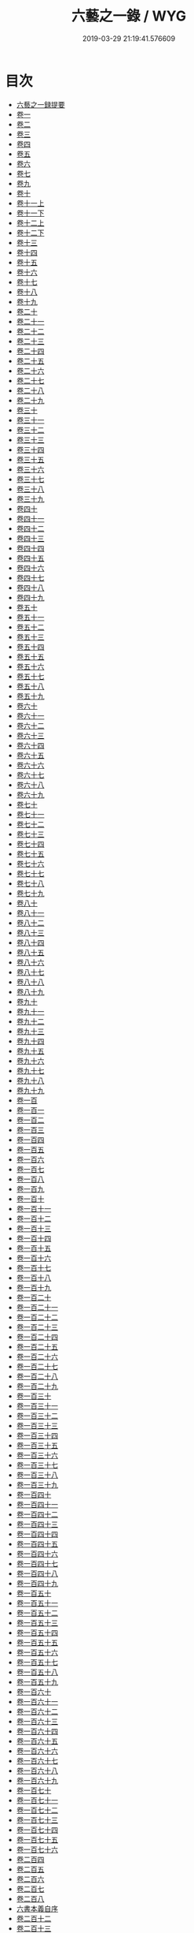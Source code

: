 #+TITLE: 六藝之一錄 / WYG
#+DATE: 2019-03-29 21:19:41.576609
* 目次
 - [[file:KR3h0070_000.txt::000-1a][六藝之一録提要]]
 - [[file:KR3h0070_001.txt::001-1a][卷一]]
 - [[file:KR3h0070_002.txt::002-1a][卷二]]
 - [[file:KR3h0070_003.txt::003-1a][卷三]]
 - [[file:KR3h0070_004.txt::004-1a][卷四]]
 - [[file:KR3h0070_005.txt::005-1a][卷五]]
 - [[file:KR3h0070_006.txt::006-1a][卷六]]
 - [[file:KR3h0070_007.txt::007-1a][卷七]]
 - [[file:KR3h0070_008.txt::008-1a][卷九]]
 - [[file:KR3h0070_009.txt::009-1a][卷十]]
 - [[file:KR3h0070_010.txt::010-1a][卷十一上]]
 - [[file:KR3h0070_010.txt::010-14a][卷十一下]]
 - [[file:KR3h0070_011.txt::011-1a][卷十二上]]
 - [[file:KR3h0070_011.txt::011-9a][卷十二下]]
 - [[file:KR3h0070_012.txt::012-1a][卷十三]]
 - [[file:KR3h0070_013.txt::013-1a][卷十四]]
 - [[file:KR3h0070_014.txt::014-1a][卷十五]]
 - [[file:KR3h0070_015.txt::015-1a][卷十六]]
 - [[file:KR3h0070_016.txt::016-1a][卷十七]]
 - [[file:KR3h0070_017.txt::017-1a][卷十八]]
 - [[file:KR3h0070_018.txt::018-1a][卷十九]]
 - [[file:KR3h0070_019.txt::019-1a][卷二十]]
 - [[file:KR3h0070_020.txt::020-1a][卷二十一]]
 - [[file:KR3h0070_021.txt::021-1a][卷二十二]]
 - [[file:KR3h0070_022.txt::022-1a][卷二十三]]
 - [[file:KR3h0070_023.txt::023-1a][卷二十四]]
 - [[file:KR3h0070_024.txt::024-1a][卷二十五]]
 - [[file:KR3h0070_025.txt::025-1a][卷二十六]]
 - [[file:KR3h0070_026.txt::026-1a][卷二十七]]
 - [[file:KR3h0070_027.txt::027-1a][卷二十八]]
 - [[file:KR3h0070_028.txt::028-1a][卷二十九]]
 - [[file:KR3h0070_029.txt::029-1a][卷三十]]
 - [[file:KR3h0070_030.txt::030-1a][卷三十一]]
 - [[file:KR3h0070_031.txt::031-1a][卷三十二]]
 - [[file:KR3h0070_032.txt::032-1a][卷三十三]]
 - [[file:KR3h0070_033.txt::033-1a][卷三十四]]
 - [[file:KR3h0070_034.txt::034-1a][卷三十五]]
 - [[file:KR3h0070_035.txt::035-1a][卷三十六]]
 - [[file:KR3h0070_036.txt::036-1a][卷三十七]]
 - [[file:KR3h0070_037.txt::037-1a][卷三十八]]
 - [[file:KR3h0070_038.txt::038-1a][卷三十九]]
 - [[file:KR3h0070_039.txt::039-1a][卷四十]]
 - [[file:KR3h0070_040.txt::040-1a][卷四十一]]
 - [[file:KR3h0070_041.txt::041-1a][卷四十二]]
 - [[file:KR3h0070_042.txt::042-1a][卷四十三]]
 - [[file:KR3h0070_043.txt::043-1a][卷四十四]]
 - [[file:KR3h0070_044.txt::044-1a][卷四十五]]
 - [[file:KR3h0070_045.txt::045-1a][卷四十六]]
 - [[file:KR3h0070_046.txt::046-1a][卷四十七]]
 - [[file:KR3h0070_047.txt::047-1a][卷四十八]]
 - [[file:KR3h0070_048.txt::048-1a][卷四十九]]
 - [[file:KR3h0070_049.txt::049-1a][卷五十]]
 - [[file:KR3h0070_050.txt::050-1a][卷五十一]]
 - [[file:KR3h0070_051.txt::051-1a][卷五十二]]
 - [[file:KR3h0070_052.txt::052-1a][卷五十三]]
 - [[file:KR3h0070_053.txt::053-1a][卷五十四]]
 - [[file:KR3h0070_054.txt::054-1a][卷五十五]]
 - [[file:KR3h0070_055.txt::055-1a][卷五十六]]
 - [[file:KR3h0070_056.txt::056-1a][卷五十七]]
 - [[file:KR3h0070_057.txt::057-1a][卷五十八]]
 - [[file:KR3h0070_058.txt::058-1a][卷五十九]]
 - [[file:KR3h0070_059.txt::059-1a][卷六十]]
 - [[file:KR3h0070_060.txt::060-1a][卷六十一]]
 - [[file:KR3h0070_061.txt::061-1a][卷六十二]]
 - [[file:KR3h0070_062.txt::062-1a][卷六十三]]
 - [[file:KR3h0070_063.txt::063-1a][卷六十四]]
 - [[file:KR3h0070_064.txt::064-1a][卷六十五]]
 - [[file:KR3h0070_065.txt::065-1a][卷六十六]]
 - [[file:KR3h0070_066.txt::066-1a][卷六十七]]
 - [[file:KR3h0070_067.txt::067-1a][卷六十八]]
 - [[file:KR3h0070_068.txt::068-1a][卷六十九]]
 - [[file:KR3h0070_069.txt::069-1a][卷七十]]
 - [[file:KR3h0070_070.txt::070-1a][卷七十一]]
 - [[file:KR3h0070_071.txt::071-1a][卷七十二]]
 - [[file:KR3h0070_072.txt::072-1a][卷七十三]]
 - [[file:KR3h0070_073.txt::073-1a][卷七十四]]
 - [[file:KR3h0070_074.txt::074-1a][卷七十五]]
 - [[file:KR3h0070_075.txt::075-1a][卷七十六]]
 - [[file:KR3h0070_076.txt::076-1a][卷七十七]]
 - [[file:KR3h0070_077.txt::077-1a][卷七十八]]
 - [[file:KR3h0070_078.txt::078-1a][卷七十九]]
 - [[file:KR3h0070_079.txt::079-1a][卷八十]]
 - [[file:KR3h0070_080.txt::080-1a][卷八十一]]
 - [[file:KR3h0070_081.txt::081-1a][卷八十二]]
 - [[file:KR3h0070_082.txt::082-1a][卷八十三]]
 - [[file:KR3h0070_083.txt::083-1a][卷八十四]]
 - [[file:KR3h0070_084.txt::084-1a][卷八十五]]
 - [[file:KR3h0070_085.txt::085-1a][卷八十六]]
 - [[file:KR3h0070_086.txt::086-1a][卷八十七]]
 - [[file:KR3h0070_087.txt::087-1a][卷八十八]]
 - [[file:KR3h0070_088.txt::088-1a][卷八十九]]
 - [[file:KR3h0070_089.txt::089-1a][卷九十]]
 - [[file:KR3h0070_090.txt::090-1a][卷九十一]]
 - [[file:KR3h0070_091.txt::091-1a][卷九十二]]
 - [[file:KR3h0070_092.txt::092-1a][卷九十三]]
 - [[file:KR3h0070_093.txt::093-1a][卷九十四]]
 - [[file:KR3h0070_094.txt::094-1a][卷九十五]]
 - [[file:KR3h0070_095.txt::095-1a][卷九十六]]
 - [[file:KR3h0070_096.txt::096-1a][卷九十七]]
 - [[file:KR3h0070_097.txt::097-1a][卷九十八]]
 - [[file:KR3h0070_098.txt::098-1a][卷九十九]]
 - [[file:KR3h0070_099.txt::099-1a][卷一百]]
 - [[file:KR3h0070_100.txt::100-1a][卷一百一]]
 - [[file:KR3h0070_101.txt::101-1a][卷一百二]]
 - [[file:KR3h0070_102.txt::102-1a][卷一百三]]
 - [[file:KR3h0070_103.txt::103-1a][卷一百四]]
 - [[file:KR3h0070_104.txt::104-1a][卷一百五]]
 - [[file:KR3h0070_105.txt::105-1a][卷一百六]]
 - [[file:KR3h0070_106.txt::106-1a][卷一百七]]
 - [[file:KR3h0070_107.txt::107-1a][卷一百八]]
 - [[file:KR3h0070_108.txt::108-1a][卷一百九]]
 - [[file:KR3h0070_109.txt::109-1a][卷一百十]]
 - [[file:KR3h0070_110.txt::110-1a][卷一百十一]]
 - [[file:KR3h0070_111.txt::111-1a][卷一百十二]]
 - [[file:KR3h0070_112.txt::112-1a][卷一百十三]]
 - [[file:KR3h0070_113.txt::113-1a][卷一百十四]]
 - [[file:KR3h0070_114.txt::114-1a][卷一百十五]]
 - [[file:KR3h0070_115.txt::115-1a][卷一百十六]]
 - [[file:KR3h0070_116.txt::116-1a][卷一百十七]]
 - [[file:KR3h0070_117.txt::117-1a][卷一百十八]]
 - [[file:KR3h0070_118.txt::118-1a][卷一百十九]]
 - [[file:KR3h0070_119.txt::119-1a][卷一百二十]]
 - [[file:KR3h0070_120.txt::120-1a][卷一百二十一]]
 - [[file:KR3h0070_121.txt::121-1a][卷一百二十二]]
 - [[file:KR3h0070_122.txt::122-1a][卷一百二十三]]
 - [[file:KR3h0070_123.txt::123-1a][卷一百二十四]]
 - [[file:KR3h0070_124.txt::124-1a][卷一百二十五]]
 - [[file:KR3h0070_125.txt::125-1a][卷一百二十六]]
 - [[file:KR3h0070_126.txt::126-1a][卷一百二十七]]
 - [[file:KR3h0070_127.txt::127-1a][卷一百二十八]]
 - [[file:KR3h0070_128.txt::128-1a][卷一百二十九]]
 - [[file:KR3h0070_129.txt::129-1a][卷一百三十]]
 - [[file:KR3h0070_130.txt::130-1a][卷一百三十一]]
 - [[file:KR3h0070_131.txt::131-1a][卷一百三十二]]
 - [[file:KR3h0070_132.txt::132-1a][卷一百三十三]]
 - [[file:KR3h0070_133.txt::133-1a][卷一百三十四]]
 - [[file:KR3h0070_134.txt::134-1a][卷一百三十五]]
 - [[file:KR3h0070_135.txt::135-1a][卷一百三十六]]
 - [[file:KR3h0070_136.txt::136-1a][卷一百三十七]]
 - [[file:KR3h0070_137.txt::137-1a][卷一百三十八]]
 - [[file:KR3h0070_138.txt::138-1a][卷一百三十九]]
 - [[file:KR3h0070_139.txt::139-1a][卷一百四十]]
 - [[file:KR3h0070_140.txt::140-1a][卷一百四十一]]
 - [[file:KR3h0070_141.txt::141-1a][卷一百四十二]]
 - [[file:KR3h0070_142.txt::142-1a][卷一百四十三]]
 - [[file:KR3h0070_143.txt::143-1a][卷一百四十四]]
 - [[file:KR3h0070_144.txt::144-1a][卷一百四十五]]
 - [[file:KR3h0070_145.txt::145-1a][卷一百四十六]]
 - [[file:KR3h0070_146.txt::146-1a][卷一百四十七]]
 - [[file:KR3h0070_147.txt::147-1a][卷一百四十八]]
 - [[file:KR3h0070_148.txt::148-1a][卷一百四十九]]
 - [[file:KR3h0070_149.txt::149-1a][卷一百五十]]
 - [[file:KR3h0070_150.txt::150-1a][卷一百五十一]]
 - [[file:KR3h0070_151.txt::151-1a][卷一百五十二]]
 - [[file:KR3h0070_152.txt::152-1a][卷一百五十三]]
 - [[file:KR3h0070_153.txt::153-1a][卷一百五十四]]
 - [[file:KR3h0070_154.txt::154-1a][卷一百五十五]]
 - [[file:KR3h0070_155.txt::155-1a][卷一百五十六]]
 - [[file:KR3h0070_156.txt::156-1a][卷一百五十七]]
 - [[file:KR3h0070_157.txt::157-1a][卷一百五十八]]
 - [[file:KR3h0070_158.txt::158-1a][卷一百五十九]]
 - [[file:KR3h0070_159.txt::159-1a][卷一百六十]]
 - [[file:KR3h0070_160.txt::160-1a][卷一百六十一]]
 - [[file:KR3h0070_161.txt::161-1a][卷一百六十二]]
 - [[file:KR3h0070_162.txt::162-1a][卷一百六十三]]
 - [[file:KR3h0070_163.txt::163-1a][卷一百六十四]]
 - [[file:KR3h0070_164.txt::164-1a][卷一百六十五]]
 - [[file:KR3h0070_165.txt::165-1a][卷一百六十六]]
 - [[file:KR3h0070_166.txt::166-1a][卷一百六十七]]
 - [[file:KR3h0070_167.txt::167-1a][卷一百六十八]]
 - [[file:KR3h0070_168.txt::168-1a][卷一百六十九]]
 - [[file:KR3h0070_169.txt::169-1a][卷一百七十]]
 - [[file:KR3h0070_170.txt::170-1a][卷一百七十一]]
 - [[file:KR3h0070_171.txt::171-1a][卷一百七十二]]
 - [[file:KR3h0070_172.txt::172-1a][卷一百七十三]]
 - [[file:KR3h0070_173.txt::173-1a][卷一百七十四]]
 - [[file:KR3h0070_174.txt::174-1a][卷一百七十五]]
 - [[file:KR3h0070_175.txt::175-1a][卷一百七十六]]
 - [[file:KR3h0070_176.txt::176-1a][卷二百四]]
 - [[file:KR3h0070_177.txt::177-1a][卷二百五]]
 - [[file:KR3h0070_178.txt::178-1a][卷二百六]]
 - [[file:KR3h0070_179.txt::179-1a][卷二百七]]
 - [[file:KR3h0070_180.txt::180-1a][卷二百八]]
 - [[file:KR3h0070_180.txt::180-39a][六書本義自序]]
 - [[file:KR3h0070_181.txt::181-1a][卷二百十二]]
 - [[file:KR3h0070_182.txt::182-1a][卷二百十三]]
 - [[file:KR3h0070_183.txt::183-1a][卷二百十四]]
 - [[file:KR3h0070_184.txt::184-1a][卷二百十五]]
 - [[file:KR3h0070_185.txt::185-1a][卷二百十六]]
 - [[file:KR3h0070_186.txt::186-1a][卷二百十七]]
 - [[file:KR3h0070_187.txt::187-1a][卷二百十八]]
 - [[file:KR3h0070_188.txt::188-1a][卷二百十九]]
 - [[file:KR3h0070_189.txt::189-1a][卷二百二十]]
 - [[file:KR3h0070_190.txt::190-1a][卷二百二十一]]
 - [[file:KR3h0070_191.txt::191-1a][卷二百二十二]]
 - [[file:KR3h0070_192.txt::192-1a][卷二百二十三上]]
 - [[file:KR3h0070_193.txt::193-1a][卷二百二十四]]
 - [[file:KR3h0070_194.txt::194-1a][卷二百二十五]]
 - [[file:KR3h0070_195.txt::195-1a][卷二百二十六]]
 - [[file:KR3h0070_196.txt::196-1a][卷二百二十七]]
 - [[file:KR3h0070_197.txt::197-1a][卷二百三十九]]
 - [[file:KR3h0070_198.txt::198-1a][卷二百四十]]
 - [[file:KR3h0070_199.txt::199-1a][卷二百四十一]]
 - [[file:KR3h0070_200.txt::200-1a][卷二百四十二]]
 - [[file:KR3h0070_201.txt::201-1a][卷二百四十三]]
 - [[file:KR3h0070_202.txt::202-1a][卷二百四十四]]
 - [[file:KR3h0070_203.txt::203-1a][卷二百四十五]]
 - [[file:KR3h0070_204.txt::204-1a][卷二百四十六]]
 - [[file:KR3h0070_205.txt::205-1a][卷二百四十七]]
 - [[file:KR3h0070_206.txt::206-1a][卷二百四十八]]
 - [[file:KR3h0070_207.txt::207-1a][卷二百四十九]]
 - [[file:KR3h0070_208.txt::208-1a][卷二百五十]]
 - [[file:KR3h0070_209.txt::209-1a][卷二百五十一]]
 - [[file:KR3h0070_210.txt::210-1a][卷二百五十二]]
 - [[file:KR3h0070_211.txt::211-1a][卷二百五十三]]
 - [[file:KR3h0070_212.txt::212-1a][卷二百五十四]]
 - [[file:KR3h0070_213.txt::213-1a][卷二百五十五]]
 - [[file:KR3h0070_214.txt::214-1a][卷二百五十六]]
 - [[file:KR3h0070_215.txt::215-1a][卷二百五十七]]
 - [[file:KR3h0070_216.txt::216-1a][卷二百五十八]]
 - [[file:KR3h0070_217.txt::217-1a][卷二百五十九]]
 - [[file:KR3h0070_218.txt::218-1a][卷二百六十]]
 - [[file:KR3h0070_219.txt::219-1a][卷二百六十一]]
 - [[file:KR3h0070_220.txt::220-1a][卷二百六十二]]
 - [[file:KR3h0070_221.txt::221-1a][卷二百六十三]]
 - [[file:KR3h0070_222.txt::222-1a][卷二百六十四]]
 - [[file:KR3h0070_223.txt::223-1a][卷二百六十五]]
 - [[file:KR3h0070_224.txt::224-1a][卷二百六十六]]
 - [[file:KR3h0070_225.txt::225-1a][卷二百六十七]]
 - [[file:KR3h0070_226.txt::226-1a][卷二百六十八]]
 - [[file:KR3h0070_227.txt::227-1a][卷二百六十九]]
 - [[file:KR3h0070_228.txt::228-1a][卷二百七十]]
 - [[file:KR3h0070_229.txt::229-1a][卷二百七十一]]
 - [[file:KR3h0070_230.txt::230-1a][卷二百七十二]]
 - [[file:KR3h0070_231.txt::231-1a][卷二百七十三]]
 - [[file:KR3h0070_232.txt::232-1a][卷二百七十四]]
 - [[file:KR3h0070_233.txt::233-1a][卷二百七十五]]
 - [[file:KR3h0070_234.txt::234-1a][卷二百七十六]]
 - [[file:KR3h0070_235.txt::235-1a][卷二百七十七]]
 - [[file:KR3h0070_236.txt::236-1a][卷二百七十八]]
 - [[file:KR3h0070_237.txt::237-1a][卷二百七十九]]
 - [[file:KR3h0070_238.txt::238-1a][卷二百八十]]
 - [[file:KR3h0070_239.txt::239-1a][卷二百八十一]]
 - [[file:KR3h0070_240.txt::240-1a][卷二百八十二]]
 - [[file:KR3h0070_241.txt::241-1a][卷二百八十三]]
 - [[file:KR3h0070_242.txt::242-1a][卷二百八十四]]
 - [[file:KR3h0070_243.txt::243-1a][卷二百八十五]]
 - [[file:KR3h0070_244.txt::244-1a][卷二百八十六]]
 - [[file:KR3h0070_245.txt::245-1a][卷二百八十七]]
 - [[file:KR3h0070_246.txt::246-1a][卷二百八十八]]
 - [[file:KR3h0070_247.txt::247-1a][卷二百八十九]]
 - [[file:KR3h0070_248.txt::248-1a][卷二百九十]]
 - [[file:KR3h0070_249.txt::249-1a][卷二百九十一]]
 - [[file:KR3h0070_250.txt::250-1a][卷二百九十二]]
 - [[file:KR3h0070_251.txt::251-1a][卷二百九十三]]
 - [[file:KR3h0070_252.txt::252-1a][卷二百九十四]]
 - [[file:KR3h0070_253.txt::253-1a][卷二百九十五]]
 - [[file:KR3h0070_254.txt::254-1a][卷二百九十六]]
 - [[file:KR3h0070_255.txt::255-1a][卷二百九十七]]
 - [[file:KR3h0070_256.txt::256-1a][卷二百九十八]]
 - [[file:KR3h0070_257.txt::257-1a][卷二百九十九]]
 - [[file:KR3h0070_258.txt::258-1a][卷三百]]
 - [[file:KR3h0070_259.txt::259-1a][卷三百一]]
 - [[file:KR3h0070_260.txt::260-1a][卷三百二]]
 - [[file:KR3h0070_261.txt::261-1a][卷三百三]]
 - [[file:KR3h0070_262.txt::262-1a][卷三百四]]
 - [[file:KR3h0070_263.txt::263-1a][卷三百五]]
 - [[file:KR3h0070_264.txt::264-1a][卷三百六]]
 - [[file:KR3h0070_265.txt::265-1a][卷三百七]]
 - [[file:KR3h0070_266.txt::266-1a][卷三百八]]
 - [[file:KR3h0070_267.txt::267-1a][卷三百九]]
 - [[file:KR3h0070_268.txt::268-1a][卷三百十]]
 - [[file:KR3h0070_269.txt::269-1a][卷三百十一]]
 - [[file:KR3h0070_270.txt::270-1a][卷三百十二]]
 - [[file:KR3h0070_271.txt::271-1a][卷三百十三上]]
 - [[file:KR3h0070_271.txt::271-38a][卷三百十三下]]
 - [[file:KR3h0070_272.txt::272-1a][卷三百十四]]
 - [[file:KR3h0070_273.txt::273-1a][卷三百十五]]
 - [[file:KR3h0070_274.txt::274-1a][卷三百十六]]
 - [[file:KR3h0070_275.txt::275-1a][卷三百十七]]
 - [[file:KR3h0070_276.txt::276-1a][卷三百十八]]
 - [[file:KR3h0070_277.txt::277-1a][卷三百十九]]
 - [[file:KR3h0070_278.txt::278-1a][卷三百二十]]
 - [[file:KR3h0070_279.txt::279-1a][卷三百二十一]]
 - [[file:KR3h0070_280.txt::280-1a][卷三百二十二]]
 - [[file:KR3h0070_281.txt::281-1a][卷三百二十三]]
 - [[file:KR3h0070_282.txt::282-1a][卷三百二十四]]
 - [[file:KR3h0070_283.txt::283-1a][卷三百二十五]]
 - [[file:KR3h0070_284.txt::284-1a][卷三百二十六]]
 - [[file:KR3h0070_285.txt::285-1a][卷三百二十七]]
 - [[file:KR3h0070_286.txt::286-1a][卷三百二十八]]
 - [[file:KR3h0070_287.txt::287-1a][卷三百二十九]]
 - [[file:KR3h0070_288.txt::288-1a][卷三百三十]]
 - [[file:KR3h0070_289.txt::289-1a][卷三百三十一]]
 - [[file:KR3h0070_290.txt::290-1a][卷三百三十二]]
 - [[file:KR3h0070_291.txt::291-1a][卷三百三十三]]
 - [[file:KR3h0070_292.txt::292-1a][卷三百三十四上]]
 - [[file:KR3h0070_292.txt::292-30a][卷三百三十四下]]
 - [[file:KR3h0070_293.txt::293-1a][卷三百三十五]]
 - [[file:KR3h0070_294.txt::294-1a][卷三百三十六]]
 - [[file:KR3h0070_295.txt::295-1a][卷三百三十七]]
 - [[file:KR3h0070_296.txt::296-1a][卷三百三十八]]
 - [[file:KR3h0070_297.txt::297-1a][卷三百三十九]]
 - [[file:KR3h0070_298.txt::298-1a][卷三百四十]]
 - [[file:KR3h0070_299.txt::299-1a][卷三百四十一]]
 - [[file:KR3h0070_300.txt::300-1a][卷三百四十二]]
 - [[file:KR3h0070_301.txt::301-1a][卷三百四十三]]
 - [[file:KR3h0070_302.txt::302-1a][卷三百四十四]]
 - [[file:KR3h0070_303.txt::303-1a][卷三百四十五]]
 - [[file:KR3h0070_304.txt::304-1a][卷三百四十六]]
 - [[file:KR3h0070_305.txt::305-1a][卷三百四十七]]
 - [[file:KR3h0070_306.txt::306-1a][卷三百四十八]]
 - [[file:KR3h0070_307.txt::307-1a][卷三百四十九]]
 - [[file:KR3h0070_308.txt::308-1a][卷三百五十]]
 - [[file:KR3h0070_309.txt::309-1a][卷三百五十一]]
 - [[file:KR3h0070_310.txt::310-1a][卷三百五十二]]
 - [[file:KR3h0070_311.txt::311-1a][卷三百五十三]]
 - [[file:KR3h0070_312.txt::312-1a][卷三百五十四]]
 - [[file:KR3h0070_313.txt::313-1a][卷三百五十五]]
 - [[file:KR3h0070_314.txt::314-1a][卷三百五十六]]
 - [[file:KR3h0070_315.txt::315-1a][卷三百五十七]]
 - [[file:KR3h0070_316.txt::316-1a][卷三百五十八]]
 - [[file:KR3h0070_317.txt::317-1a][卷三百五十九]]
 - [[file:KR3h0070_318.txt::318-1a][卷三百六十]]
 - [[file:KR3h0070_319.txt::319-1a][卷三百六十一]]
 - [[file:KR3h0070_320.txt::320-1a][卷三百六十二]]
 - [[file:KR3h0070_321.txt::321-1a][卷三百六十三]]
 - [[file:KR3h0070_322.txt::322-1a][卷三百六十四]]
 - [[file:KR3h0070_323.txt::323-1a][卷三百六十五]]
 - [[file:KR3h0070_324.txt::324-1a][卷三百六十六]]
 - [[file:KR3h0070_325.txt::325-1a][卷三百六十七]]
 - [[file:KR3h0070_326.txt::326-1a][卷三百六十八]]
 - [[file:KR3h0070_327.txt::327-1a][卷三百六十九]]
 - [[file:KR3h0070_328.txt::328-1a][卷三百七十]]
 - [[file:KR3h0070_329.txt::329-1a][卷三百七十一]]
 - [[file:KR3h0070_330.txt::330-1a][卷三百七十二]]
 - [[file:KR3h0070_331.txt::331-1a][卷三百七十三]]
 - [[file:KR3h0070_332.txt::332-1a][卷三百七十四]]
 - [[file:KR3h0070_333.txt::333-1a][卷三百七十五]]
 - [[file:KR3h0070_334.txt::334-1a][卷三百七十六]]
 - [[file:KR3h0070_335.txt::335-1a][卷三百七十七]]
 - [[file:KR3h0070_336.txt::336-1a][卷三百七十八]]
 - [[file:KR3h0070_337.txt::337-1a][卷三百七十九]]
 - [[file:KR3h0070_338.txt::338-1a][卷三百八十]]
 - [[file:KR3h0070_339.txt::339-1a][卷三百八十一]]
 - [[file:KR3h0070_340.txt::340-1a][卷三百八十二]]
 - [[file:KR3h0070_341.txt::341-1a][卷三百八十三]]
 - [[file:KR3h0070_342.txt::342-1a][卷三百八十四]]
 - [[file:KR3h0070_343.txt::343-1a][卷三百八十五]]
 - [[file:KR3h0070_344.txt::344-1a][卷三百八十六]]
 - [[file:KR3h0070_345.txt::345-1a][卷三百八十七]]
 - [[file:KR3h0070_346.txt::346-1a][卷三百八十八]]
 - [[file:KR3h0070_347.txt::347-1a][卷三百八十九]]
 - [[file:KR3h0070_348.txt::348-1a][卷三百九十]]
 - [[file:KR3h0070_349.txt::349-1a][卷三百九十一]]
 - [[file:KR3h0070_350.txt::350-1a][卷三百九十二]]
 - [[file:KR3h0070_351.txt::351-1a][卷三百九十三]]
 - [[file:KR3h0070_352.txt::352-1a][卷三百九十四]]
 - [[file:KR3h0070_353.txt::353-1a][卷三百九十五]]
 - [[file:KR3h0070_354.txt::354-1a][卷三百九十六]]
 - [[file:KR3h0070_355.txt::355-1a][卷三百九十七]]
 - [[file:KR3h0070_356.txt::356-1a][卷三百九十八]]
 - [[file:KR3h0070_357.txt::357-1a][卷三百九十九]]
 - [[file:KR3h0070_358.txt::358-1a][卷四百]]
 - [[file:KR3h0070_359.txt::359-1a][卷四百一]]
 - [[file:KR3h0070_360.txt::360-1a][卷四百二]]
 - [[file:KR3h0070_361.txt::361-1a][卷四百三]]
 - [[file:KR3h0070_362.txt::362-1a][卷四百四]]
 - [[file:KR3h0070_363.txt::363-1a][卷四百五]]
 - [[file:KR3h0070_364.txt::364-1a][卷四百六]]
 - [[file:KR3h0070_365.txt::365-1a][六藝之一録續編卷一]]
 - [[file:KR3h0070_366.txt::366-1a][卷二]]
 - [[file:KR3h0070_367.txt::367-1a][卷三]]
 - [[file:KR3h0070_368.txt::368-1a][卷四]]
 - [[file:KR3h0070_369.txt::369-1a][卷五]]
 - [[file:KR3h0070_370.txt::370-1a][卷六]]
 - [[file:KR3h0070_371.txt::371-1a][卷七]]
 - [[file:KR3h0070_372.txt::372-1a][卷八]]
 - [[file:KR3h0070_373.txt::373-1a][卷九]]
 - [[file:KR3h0070_374.txt::374-1a][卷十]]
 - [[file:KR3h0070_375.txt::375-1a][卷十一]]
 - [[file:KR3h0070_376.txt::376-1a][卷十二]]
 - [[file:KR3h0070_377.txt::377-1a][卷十三]]
 - [[file:KR3h0070_378.txt::378-1a][卷十四]]
